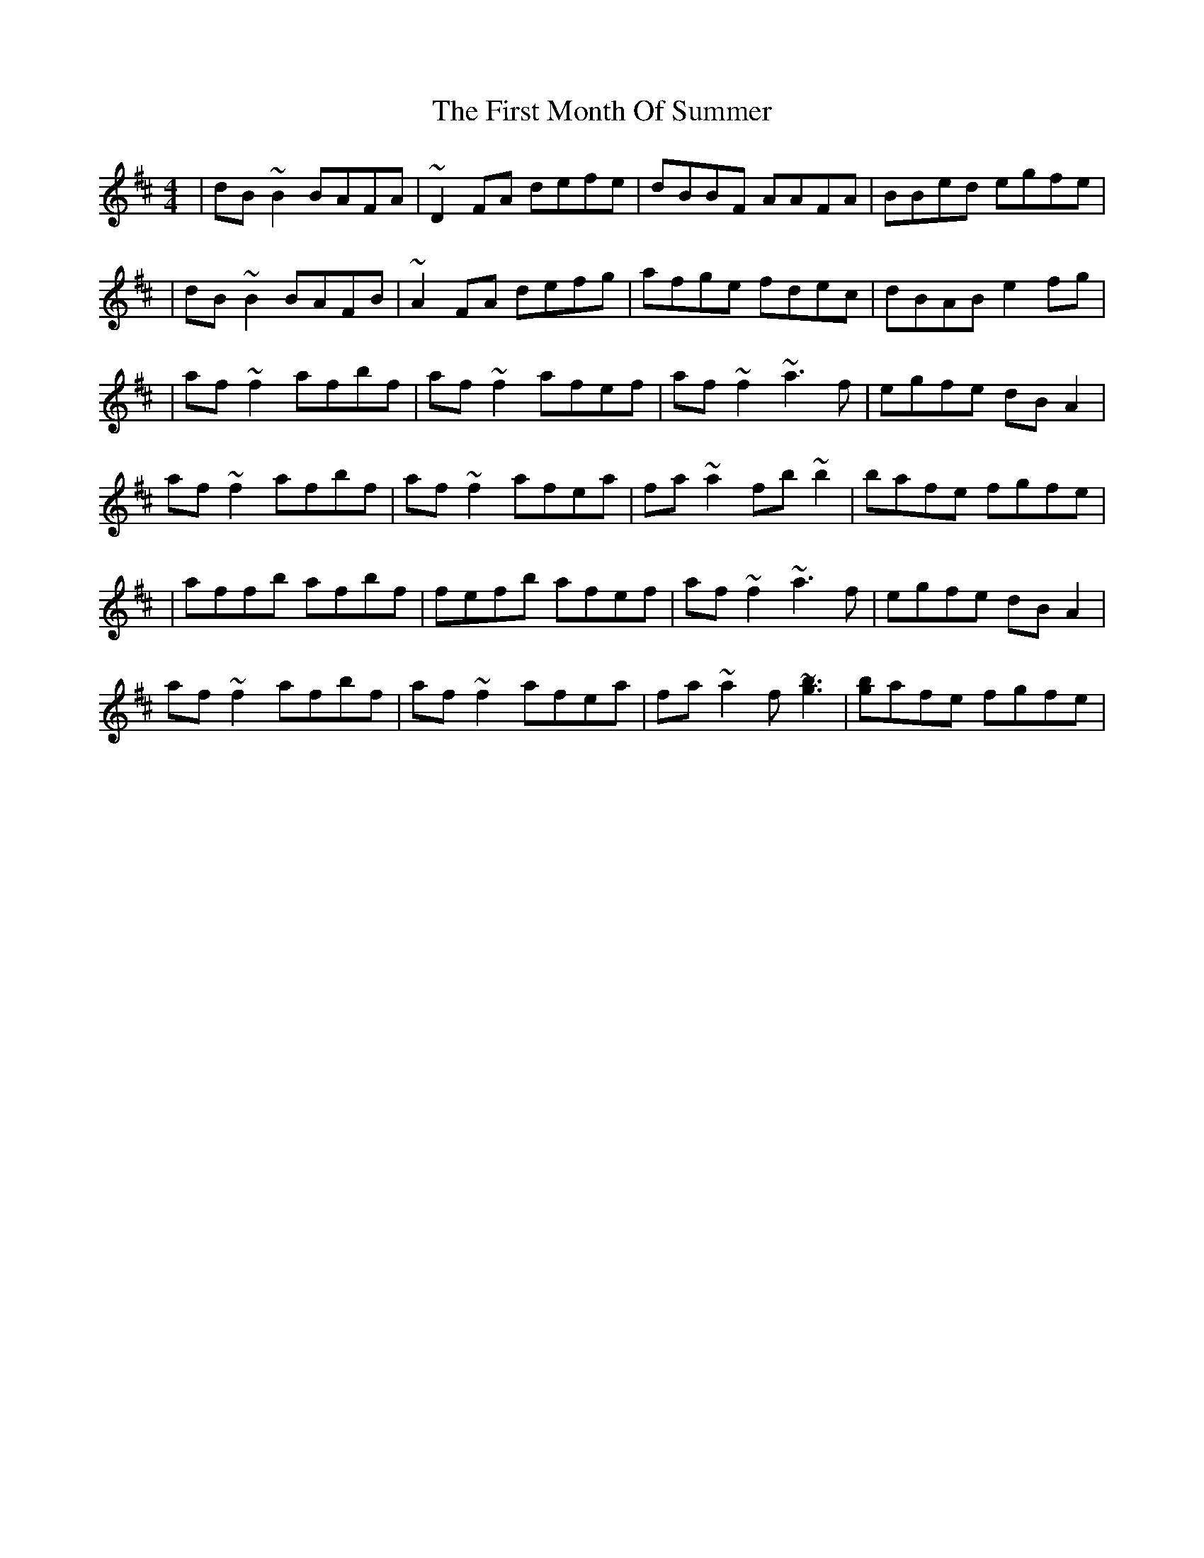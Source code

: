 X: 3
T: First Month Of Summer, The
Z: Manu Novo
S: https://thesession.org/tunes/493#setting13407
R: reel
M: 4/4
L: 1/8
K: Dmaj
|dB~B2 BAFA|~D2FA defe|dBBF AAFA|BBed egfe||dB~B2 BAFB|~A2FA defg|afge fdec|dBAB e2fg||af~f2 afbf|af~f2 afef|af~f2 ~a3f|egfe dBA2|af~f2 afbf|af~f2 afea|fa~a2 fb~b2|bafe fgfe||affb afbf|fefb afef|af~f2 ~a3f|egfe dBA2|af~f2 afbf|af~f2 afea|fa~a2 f[~b3 ~g3]|[b g]afe fgfe|
